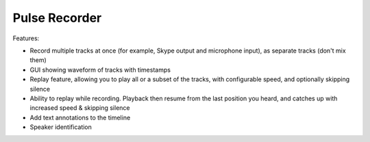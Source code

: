 Pulse Recorder
==============

Features:

* Record multiple tracks at once (for example, Skype output and microphone input), as separate tracks (don't mix them)
* GUI showing waveform of tracks with timestamps
* Replay feature, allowing you to play all or a subset of the tracks, with configurable speed, and optionally skipping silence
* Ability to replay while recording. Playback then resume from the last position you heard, and catches up with increased speed & skipping silence
* Add text annotations to the timeline
* Speaker identification
